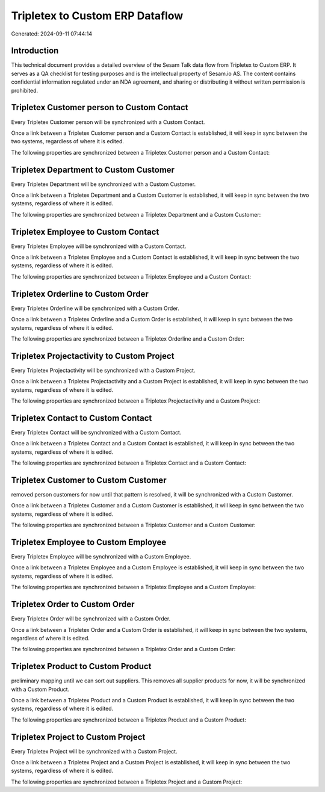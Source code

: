================================
Tripletex to Custom ERP Dataflow
================================

Generated: 2024-09-11 07:44:14

Introduction
------------

This technical document provides a detailed overview of the Sesam Talk data flow from Tripletex to Custom ERP. It serves as a QA checklist for testing purposes and is the intellectual property of Sesam.io AS. The content contains confidential information regulated under an NDA agreement, and sharing or distributing it without written permission is prohibited.

Tripletex Customer person to Custom Contact
-------------------------------------------
Every Tripletex Customer person will be synchronized with a Custom Contact.

Once a link between a Tripletex Customer person and a Custom Contact is established, it will keep in sync between the two systems, regardless of where it is edited.

The following properties are synchronized between a Tripletex Customer person and a Custom Contact:

.. list-table::
   :header-rows: 1

   * - Tripletex Customer person Property
     - Custom Contact Property
     - Custom Data Type


Tripletex Department to Custom Customer
---------------------------------------
Every Tripletex Department will be synchronized with a Custom Customer.

Once a link between a Tripletex Department and a Custom Customer is established, it will keep in sync between the two systems, regardless of where it is edited.

The following properties are synchronized between a Tripletex Department and a Custom Customer:

.. list-table::
   :header-rows: 1

   * - Tripletex Department Property
     - Custom Customer Property
     - Custom Data Type


Tripletex Employee to Custom Contact
------------------------------------
Every Tripletex Employee will be synchronized with a Custom Contact.

Once a link between a Tripletex Employee and a Custom Contact is established, it will keep in sync between the two systems, regardless of where it is edited.

The following properties are synchronized between a Tripletex Employee and a Custom Contact:

.. list-table::
   :header-rows: 1

   * - Tripletex Employee Property
     - Custom Contact Property
     - Custom Data Type


Tripletex Orderline to Custom Order
-----------------------------------
Every Tripletex Orderline will be synchronized with a Custom Order.

Once a link between a Tripletex Orderline and a Custom Order is established, it will keep in sync between the two systems, regardless of where it is edited.

The following properties are synchronized between a Tripletex Orderline and a Custom Order:

.. list-table::
   :header-rows: 1

   * - Tripletex Orderline Property
     - Custom Order Property
     - Custom Data Type


Tripletex Projectactivity to Custom Project
-------------------------------------------
Every Tripletex Projectactivity will be synchronized with a Custom Project.

Once a link between a Tripletex Projectactivity and a Custom Project is established, it will keep in sync between the two systems, regardless of where it is edited.

The following properties are synchronized between a Tripletex Projectactivity and a Custom Project:

.. list-table::
   :header-rows: 1

   * - Tripletex Projectactivity Property
     - Custom Project Property
     - Custom Data Type


Tripletex Contact to Custom Contact
-----------------------------------
Every Tripletex Contact will be synchronized with a Custom Contact.

Once a link between a Tripletex Contact and a Custom Contact is established, it will keep in sync between the two systems, regardless of where it is edited.

The following properties are synchronized between a Tripletex Contact and a Custom Contact:

.. list-table::
   :header-rows: 1

   * - Tripletex Contact Property
     - Custom Contact Property
     - Custom Data Type


Tripletex Customer to Custom Customer
-------------------------------------
removed person customers for now until that pattern is resolved, it  will be synchronized with a Custom Customer.

Once a link between a Tripletex Customer and a Custom Customer is established, it will keep in sync between the two systems, regardless of where it is edited.

The following properties are synchronized between a Tripletex Customer and a Custom Customer:

.. list-table::
   :header-rows: 1

   * - Tripletex Customer Property
     - Custom Customer Property
     - Custom Data Type


Tripletex Employee to Custom Employee
-------------------------------------
Every Tripletex Employee will be synchronized with a Custom Employee.

Once a link between a Tripletex Employee and a Custom Employee is established, it will keep in sync between the two systems, regardless of where it is edited.

The following properties are synchronized between a Tripletex Employee and a Custom Employee:

.. list-table::
   :header-rows: 1

   * - Tripletex Employee Property
     - Custom Employee Property
     - Custom Data Type


Tripletex Order to Custom Order
-------------------------------
Every Tripletex Order will be synchronized with a Custom Order.

Once a link between a Tripletex Order and a Custom Order is established, it will keep in sync between the two systems, regardless of where it is edited.

The following properties are synchronized between a Tripletex Order and a Custom Order:

.. list-table::
   :header-rows: 1

   * - Tripletex Order Property
     - Custom Order Property
     - Custom Data Type


Tripletex Product to Custom Product
-----------------------------------
preliminary mapping until we can sort out suppliers. This removes all supplier products for now, it  will be synchronized with a Custom Product.

Once a link between a Tripletex Product and a Custom Product is established, it will keep in sync between the two systems, regardless of where it is edited.

The following properties are synchronized between a Tripletex Product and a Custom Product:

.. list-table::
   :header-rows: 1

   * - Tripletex Product Property
     - Custom Product Property
     - Custom Data Type


Tripletex Project to Custom Project
-----------------------------------
Every Tripletex Project will be synchronized with a Custom Project.

Once a link between a Tripletex Project and a Custom Project is established, it will keep in sync between the two systems, regardless of where it is edited.

The following properties are synchronized between a Tripletex Project and a Custom Project:

.. list-table::
   :header-rows: 1

   * - Tripletex Project Property
     - Custom Project Property
     - Custom Data Type

